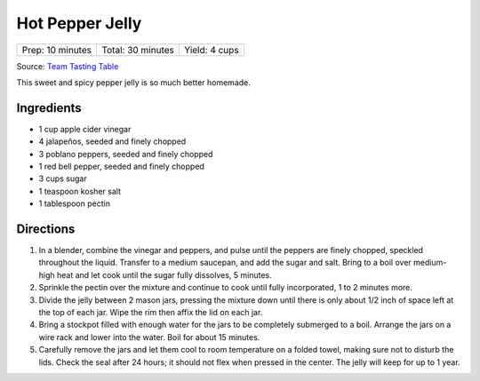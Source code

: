 Hot Pepper Jelly
================

+------------------+-------------------+---------------+
| Prep: 10 minutes | Total: 30 minutes | Yield: 4 cups |
+------------------+-------------------+---------------+

Source: `Team Tasting Table <https://www.tastingtable.com/cook/recipes/hot-pepper-jelly-recipe-summer-spicy-chile-canning>`__

This sweet and spicy pepper jelly is so much better homemade.

Ingredients
-----------

- 1 cup apple cider vinegar
- 4 jalapeños, seeded and finely chopped
- 3 poblano peppers, seeded and finely chopped
- 1 red bell pepper, seeded and finely chopped
- 3 cups sugar
- 1 teaspoon kosher salt
- 1 tablespoon pectin

Directions
----------

1. In a blender, combine the vinegar and peppers, and pulse until the
   peppers are finely chopped, speckled throughout the liquid. Transfer to
   a medium saucepan, and add the sugar and salt. Bring to a boil over
   medium-high heat and let cook until the sugar fully dissolves, 5
   minutes.
2. Sprinkle the pectin over the mixture and continue to cook until fully 
   incorporated, 1 to 2 minutes more.
3. Divide the jelly between 2 mason jars, pressing the mixture down until 
   there is only about 1/2 inch of space left at the top of each jar. Wipe
   the rim then affix the lid on each jar.
4. Bring a stockpot filled with enough water for the jars to be completely 
   submerged to a boil. Arrange the jars on a wire rack and lower into the
   water. Boil for about 15 minutes.
5. Carefully remove the jars and let them cool to room temperature on a
   folded towel, making sure not to disturb the lids. Check the seal after
   24 hours; it should not flex when pressed in the center. The jelly will
   keep for up to 1 year.

